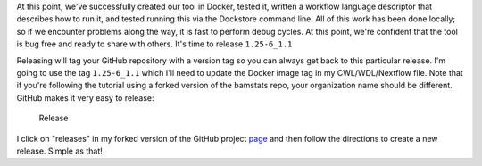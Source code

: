 At this point, we've successfully created our tool in Docker, tested it,
written a workflow language descriptor that describes how to run it, and
tested running this via the Dockstore command line. All of this work has
been done locally; so if we encounter problems along the way, it is fast
to perform debug cycles. At this point, we're confident that the tool is
bug free and ready to share with others. It's time to release
``1.25-6_1.1``

Releasing will tag your GitHub repository with a version tag so you can
always get back to this particular release. I'm going to use the tag
``1.25-6_1.1`` which I'll need to update the Docker image tag in
my CWL/WDL/Nextflow file. Note that if you're following the tutorial
using a forked version of the bamstats repo, your organization name
should be different. GitHub makes it very easy to release:

.. figure:: /assets/images/docs/release.png
   :alt: Release

   Release

I click on "releases" in my forked version of the GitHub project
`page <https://github.com/CancerCollaboratory/dockstore-tool-bamstats>`__
and then follow the directions to create a new release. Simple as that!

